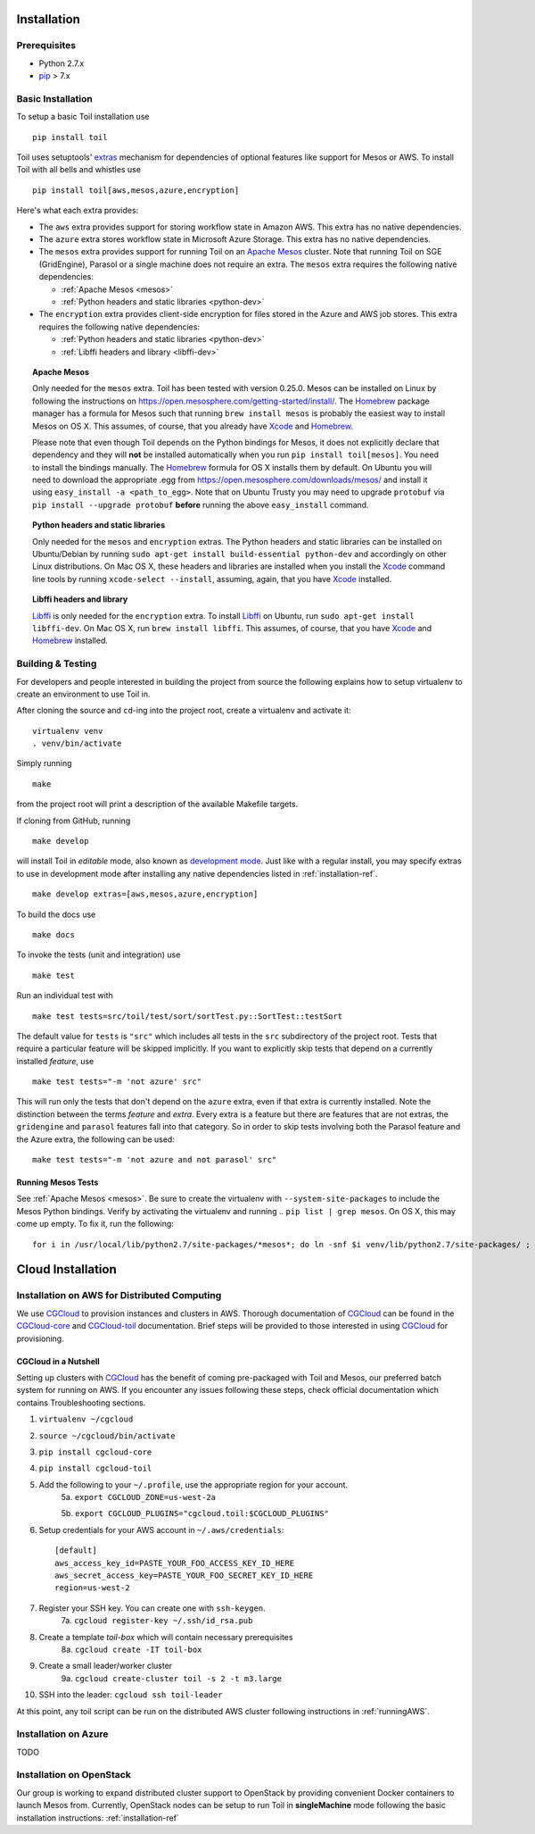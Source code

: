 Installation
============

Prerequisites
-------------

* Python 2.7.x

* pip_ > 7.x

.. _pip: https://pip.readthedocs.org/en/latest/installing.html

.. _installation-ref:

Basic Installation
------------------

To setup a basic Toil installation use

::
    
    pip install toil

Toil uses setuptools' extras_ mechanism for dependencies of optional features
like support for Mesos or AWS. To install Toil with all bells and whistles use

::

   pip install toil[aws,mesos,azure,encryption]

.. _extras: https://pythonhosted.org/setuptools/setuptools.html#declaring-extras-optional-features-with-their-own-dependencies

Here's what each extra provides:

* The ``aws`` extra provides support for storing workflow state in Amazon AWS.
  This extra has no native dependencies.

* The ``azure`` extra stores workflow state in Microsoft Azure Storage. This
  extra has no native dependencies.

* The ``mesos`` extra provides support for running Toil on an `Apache Mesos`_
  cluster. Note that running Toil on SGE (GridEngine), Parasol or a single
  machine does not require an extra. The ``mesos`` extra requires the following
  native dependencies:

  * :ref:`Apache Mesos <mesos>`
  * :ref:`Python headers and static libraries <python-dev>`

* The ``encryption`` extra provides client-side encryption for files stored in
  the Azure and AWS job stores. This extra requires the following native
  dependencies:
  
  * :ref:`Python headers and static libraries <python-dev>`
  * :ref:`Libffi headers and library <libffi-dev>`
  
.. _mesos:
.. topic:: Apache Mesos

   Only needed for the ``mesos`` extra. Toil has been tested with version
   0.25.0. Mesos can be installed on Linux by following the instructions on
   https://open.mesosphere.com/getting-started/install/. The `Homebrew`_
   package manager has a formula for Mesos such that running ``brew install
   mesos`` is probably the easiest way to install Mesos on OS X. This assumes,
   of course, that you already have `Xcode`_ and `Homebrew`_.

   Please note that even though Toil depends on the Python bindings for Mesos,
   it does not explicitly declare that dependency and they will **not** be
   installed automatically when you run ``pip install toil[mesos]``. You need
   to install the bindings manually. The `Homebrew`_ formula for OS X installs
   them by default. On Ubuntu you will need to download the appropriate .egg
   from https://open.mesosphere.com/downloads/mesos/ and install it using
   ``easy_install -a <path_to_egg>``. Note that on Ubuntu Trusty you may need
   to upgrade ``protobuf`` via ``pip install --upgrade protobuf`` **before**
   running the above ``easy_install`` command.

.. _python-dev:
.. topic:: Python headers and static libraries

   Only needed for the ``mesos`` and ``encryption`` extras. The Python headers
   and static libraries can be installed on Ubuntu/Debian by running ``sudo
   apt-get install build-essential python-dev`` and accordingly on other Linux
   distributions. On Mac OS X, these headers and libraries are installed when
   you install the `Xcode`_ command line tools by running ``xcode-select
   --install``, assuming, again, that you have `Xcode`_ installed.

.. _libffi-dev:
.. topic:: Libffi headers and library

   `Libffi`_ is only needed for the ``encryption`` extra. To install `Libffi`_
   on Ubuntu, run ``sudo apt-get install libffi-dev``. On Mac OS X, run ``brew
   install libffi``. This assumes, of course, that you have `Xcode`_ and
   `Homebrew`_ installed.

.. _Apache Mesos: http://mesos.apache.org/

.. _Libffi: https://sourceware.org/libffi/

.. _Xcode: https://developer.apple.com/xcode/

.. _Homebrew: http://brew.sh/

Building & Testing
------------------

For developers and people interested in building the project from source the following
explains how to setup virtualenv to create an environment to use Toil in. 

After cloning the source and ``cd``-ing into the project root, create a virtualenv and activate it::

    virtualenv venv
    . venv/bin/activate

Simply running

::

   make

from the project root will print a description of the available Makefile
targets.

If cloning from GitHub, running

::

   make develop

will install Toil in *editable* mode, also known as `development mode`_. Just
like with a regular install, you may specify extras to use in development mode
after installing any native dependencies listed in :ref:`installation-ref`.

::

   make develop extras=[aws,mesos,azure,encryption]

.. _development mode: https://pythonhosted.org/setuptools/setuptools.html#development-mode

To build the docs use

::

    make docs

To invoke the tests (unit and integration) use

::

   make test

Run an individual test with

::

   make test tests=src/toil/test/sort/sortTest.py::SortTest::testSort

The default value for ``tests`` is ``"src"`` which includes all tests in the
``src`` subdirectory of the project root. Tests that require a particular
feature will be skipped implicitly. If you want to explicitly skip tests that
depend on a currently installed *feature*, use

::

   make test tests="-m 'not azure' src"

This will run only the tests that don't depend on the ``azure`` extra, even if
that extra is currently installed. Note the distinction between the terms
*feature* and *extra*. Every extra is a feature but there are features that are
not extras, the ``gridengine`` and ``parasol`` features fall into that
category. So in order to skip tests involving both the Parasol feature and the
Azure extra, the following can be used::

   make test tests="-m 'not azure and not parasol' src"

Running Mesos Tests
~~~~~~~~~~~~~~~~~~~

See :ref:`Apache Mesos <mesos>`. Be sure to create the virtualenv with
``--system-site-packages`` to include the Mesos Python bindings. Verify by
activating the virtualenv and running .. ``pip list | grep mesos``. On OS X,
this may come up empty. To fix it, run the following::

    for i in /usr/local/lib/python2.7/site-packages/*mesos*; do ln -snf $i venv/lib/python2.7/site-packages/ ; done
    
Cloud Installation
==================

.. _installationAWS:

Installation on AWS for Distributed Computing
---------------------------------------------
We use CGCloud_ to provision instances and clusters in AWS. Thorough documentation of CGCloud_ can be found
in the CGCloud-core_ and CGCloud-toil_ documentation. Brief steps will be provided to those
interested in using CGCloud_ for provisioning.

 .. _CGCloud: https://github.com/BD2KGenomics/cgcloud/
 .. _CGCloud-core: https://github.com/BD2KGenomics/cgcloud/blob/master/core/README.rst
.. _CGCloud-toil: https://github.com/BD2KGenomics/cgcloud/blob/master/toil/README.rst

CGCloud in a Nutshell
~~~~~~~~~~~~~~~~~~~~~
Setting up clusters with CGCloud_ has the benefit of coming pre-packaged with Toil and Mesos, our preferred
batch system for running on AWS. If you encounter any issues following these steps, check official documentation
which contains Troubleshooting sections.

1. ``virtualenv ~/cgcloud``
2. ``source ~/cgcloud/bin/activate``
3. ``pip install cgcloud-core``
4. ``pip install cgcloud-toil``
5. Add the following to your ``~/.profile``, use the appropriate region for your account.
    5a. ``export CGCLOUD_ZONE=us-west-2a``

    5b. ``export CGCLOUD_PLUGINS="cgcloud.toil:$CGCLOUD_PLUGINS"``
6. Setup credentials for your AWS account in ``~/.aws/credentials``::

    [default]
    aws_access_key_id=PASTE_YOUR_FOO_ACCESS_KEY_ID_HERE
    aws_secret_access_key=PASTE_YOUR_FOO_SECRET_KEY_ID_HERE
    region=us-west-2

7. Register your SSH key. You can create one with ``ssh-keygen``.
    7a. ``cgcloud register-key ~/.ssh/id_rsa.pub``
8. Create a template *toil-box* which will contain necessary prerequisites
    8a. ``cgcloud create -IT toil-box``
9. Create a small leader/worker cluster
    9a. ``cgcloud create-cluster toil -s 2 -t m3.large``
10. SSH into the leader: ``cgcloud ssh toil-leader``

At this point, any toil script can be run on the distributed AWS cluster following instructions in :ref:`runningAWS`.

Installation on Azure
---------------------

TODO

.. _installationOpenStack:

Installation on OpenStack
-------------------------

Our group is working to expand distributed cluster support to OpenStack by providing
convenient Docker containers to launch Mesos from. Currently, OpenStack nodes can be setup
to run Toil in **singleMachine** mode following the basic installation instructions: :ref:`installation-ref`


